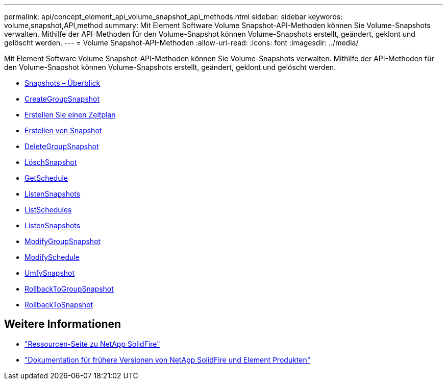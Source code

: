 ---
permalink: api/concept_element_api_volume_snapshot_api_methods.html 
sidebar: sidebar 
keywords: volume,snapshot,API,method 
summary: Mit Element Software Volume Snapshot-API-Methoden können Sie Volume-Snapshots verwalten. Mithilfe der API-Methoden für den Volume-Snapshot können Volume-Snapshots erstellt, geändert, geklont und gelöscht werden. 
---
= Volume Snapshot-API-Methoden
:allow-uri-read: 
:icons: font
:imagesdir: ../media/


[role="lead"]
Mit Element Software Volume Snapshot-API-Methoden können Sie Volume-Snapshots verwalten. Mithilfe der API-Methoden für den Volume-Snapshot können Volume-Snapshots erstellt, geändert, geklont und gelöscht werden.

* xref:concept_element_api_snapshots_overview.adoc[Snapshots – Überblick]
* xref:reference_element_api_creategroupsnapshot.adoc[CreateGroupSnapshot]
* xref:reference_element_api_createschedule.adoc[Erstellen Sie einen Zeitplan]
* xref:reference_element_api_createsnapshot.adoc[Erstellen von Snapshot]
* xref:reference_element_api_deletegroupsnapshot.adoc[DeleteGroupSnapshot]
* xref:reference_element_api_deletesnapshot.adoc[LöschSnapshot]
* xref:reference_element_api_getschedule.adoc[GetSchedule]
* xref:reference_element_api_listgroupsnapshots.adoc[ListenSnapshots]
* xref:reference_element_api_listschedules.adoc[ListSchedules]
* xref:reference_element_api_listsnapshots.adoc[ListenSnapshots]
* xref:reference_element_api_modifygroupsnapshot.adoc[ModifyGroupSnapshot]
* xref:reference_element_api_modifyschedule.adoc[ModifySchedule]
* xref:reference_element_api_modifysnapshot.adoc[UmfySnapshot]
* xref:reference_element_api_rollbacktogroupsnapshot.adoc[RollbackToGroupSnapshot]
* xref:reference_element_api_rollbacktosnapshot.adoc[RollbackToSnapshot]




== Weitere Informationen

* https://www.netapp.com/data-storage/solidfire/documentation/["Ressourcen-Seite zu NetApp SolidFire"^]
* https://docs.netapp.com/sfe-122/topic/com.netapp.ndc.sfe-vers/GUID-B1944B0E-B335-4E0B-B9F1-E960BF32AE56.html["Dokumentation für frühere Versionen von NetApp SolidFire und Element Produkten"^]

